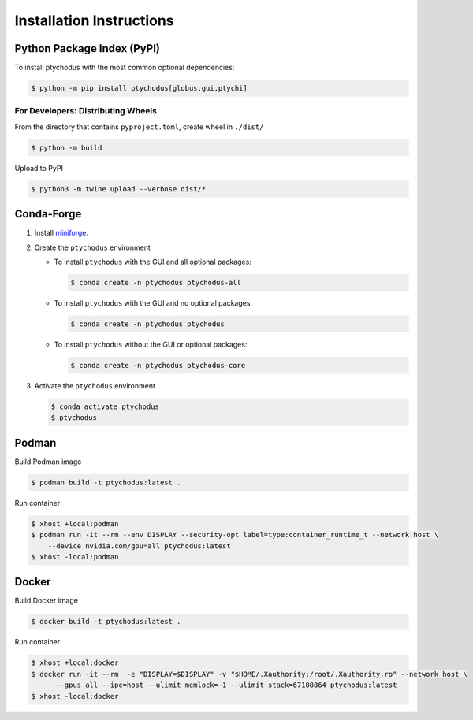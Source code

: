 Installation Instructions
=========================

Python Package Index (PyPI)
---------------------------

To install ptychodus with the most common optional dependencies:

.. code-block:: shell

    $ python -m pip install ptychodus[globus,gui,ptychi]


For Developers: Distributing Wheels
^^^^^^^^^^^^^^^^^^^^^^^^^^^^^^^^^^^

From the directory that contains ``pyproject.toml``, create wheel in ``./dist/``

.. code-block:: shell

   $ python -m build

Upload to PyPI

.. code-block:: shell

   $ python3 -m twine upload --verbose dist/*


Conda-Forge
-----------

#. Install `miniforge <https://github.com/conda-forge/miniforge>`_.

#. Create the ``ptychodus`` environment

   * To install ``ptychodus`` with the GUI and all optional packages:

     .. code-block:: shell

           $ conda create -n ptychodus ptychodus-all

   * To install ``ptychodus`` with the GUI and no optional packages:

     .. code-block:: shell

           $ conda create -n ptychodus ptychodus

   * To install ``ptychodus`` without the GUI or optional packages:

     .. code-block:: shell

           $ conda create -n ptychodus ptychodus-core

#. Activate the ``ptychodus`` environment

   .. code-block:: shell

       $ conda activate ptychodus
       $ ptychodus


Podman
------

Build Podman image

.. code-block:: shell

    $ podman build -t ptychodus:latest .

Run container

.. code-block:: shell

   $ xhost +local:podman
   $ podman run -it --rm --env DISPLAY --security-opt label=type:container_runtime_t --network host \
       --device nvidia.com/gpu=all ptychodus:latest
   $ xhost -local:podman


Docker
------

Build Docker image

.. code-block:: shell

   $ docker build -t ptychodus:latest .


Run container

.. code-block:: shell

   $ xhost +local:docker
   $ docker run -it --rm  -e "DISPLAY=$DISPLAY" -v "$HOME/.Xauthority:/root/.Xauthority:ro" --network host \
         --gpus all --ipc=host --ulimit memlock=-1 --ulimit stack=67108864 ptychodus:latest
   $ xhost -local:docker
